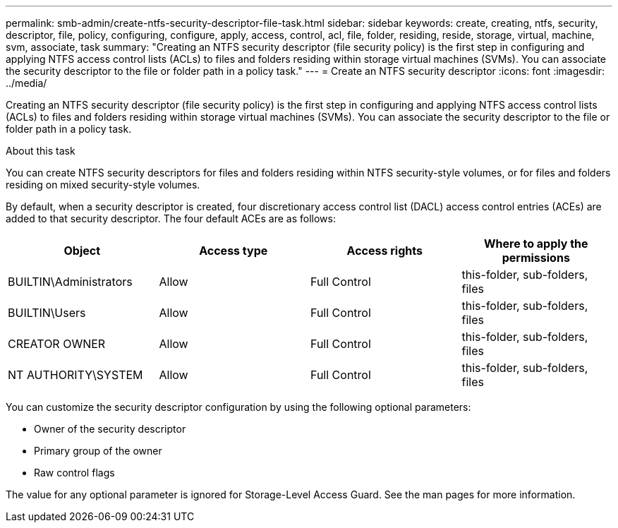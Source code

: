 ---
permalink: smb-admin/create-ntfs-security-descriptor-file-task.html
sidebar: sidebar
keywords: create, creating, ntfs, security, descriptor, file, policy, configuring, configure, apply, access, control, acl, file, folder, residing, reside, storage, virtual, machine, svm, associate, task
summary: "Creating an NTFS security descriptor (file security policy) is the first step in configuring and applying NTFS access control lists (ACLs) to files and folders residing within storage virtual machines (SVMs). You can associate the security descriptor to the file or folder path in a policy task."
---
= Create an NTFS security descriptor
:icons: font
:imagesdir: ../media/

[.lead]
Creating an NTFS security descriptor (file security policy) is the first step in configuring and applying NTFS access control lists (ACLs) to files and folders residing within storage virtual machines (SVMs). You can associate the security descriptor to the file or folder path in a policy task.

.About this task

You can create NTFS security descriptors for files and folders residing within NTFS security-style volumes, or for files and folders residing on mixed security-style volumes.

By default, when a security descriptor is created, four discretionary access control list (DACL) access control entries (ACEs) are added to that security descriptor. The four default ACEs are as follows:

[options="header"]
|===
| Object| Access type| Access rights| Where to apply the permissions
a|
BUILTIN\Administrators
a|
Allow
a|
Full Control
a|
this-folder, sub-folders, files
a|
BUILTIN\Users
a|
Allow
a|
Full Control
a|
this-folder, sub-folders, files
a|
CREATOR OWNER
a|
Allow
a|
Full Control
a|
this-folder, sub-folders, files
a|
NT AUTHORITY\SYSTEM
a|
Allow
a|
Full Control
a|
this-folder, sub-folders, files
|===
You can customize the security descriptor configuration by using the following optional parameters:

* Owner of the security descriptor
* Primary group of the owner
* Raw control flags

The value for any optional parameter is ignored for Storage-Level Access Guard. See the man pages for more information.
